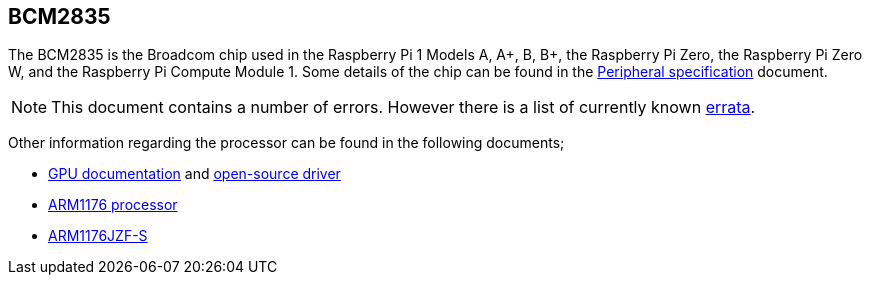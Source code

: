 == BCM2835

The BCM2835 is the Broadcom chip used in the Raspberry Pi 1 Models A, A+, B, B+, the Raspberry Pi Zero, the Raspberry Pi Zero W, and the Raspberry Pi Compute Module 1. Some details of the chip can be found in the https://datasheets.raspberrypi.com/bcm2835/bcm2835-peripherals.pdf[Peripheral specification] document.

NOTE: This document contains a number of errors. However there is a list of currently known https://elinux.org/BCM2835_datasheet_errata[errata].

Other information regarding the processor can be found in the following documents;

* https://docs.broadcom.com/docs/12358545[GPU documentation] and https://docs.broadcom.com/docs/12358546[open-source driver]
* https://www.arm.com/products/processors/classic/arm11/arm1176.php[ARM1176 processor]
* http://infocenter.arm.com/help/index.jsp?topic=/com.arm.doc.ddi0301h/index.html[ARM1176JZF-S]

